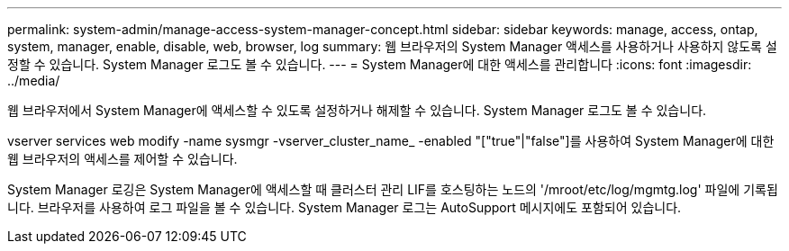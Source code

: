 ---
permalink: system-admin/manage-access-system-manager-concept.html 
sidebar: sidebar 
keywords: manage, access, ontap, system, manager, enable, disable, web, browser, log 
summary: 웹 브라우저의 System Manager 액세스를 사용하거나 사용하지 않도록 설정할 수 있습니다. System Manager 로그도 볼 수 있습니다. 
---
= System Manager에 대한 액세스를 관리합니다
:icons: font
:imagesdir: ../media/


[role="lead"]
웹 브라우저에서 System Manager에 액세스할 수 있도록 설정하거나 해제할 수 있습니다. System Manager 로그도 볼 수 있습니다.

vserver services web modify -name sysmgr -vserver_cluster_name_ -enabled "["true"|"false"]를 사용하여 System Manager에 대한 웹 브라우저의 액세스를 제어할 수 있습니다.

System Manager 로깅은 System Manager에 액세스할 때 클러스터 관리 LIF를 호스팅하는 노드의 '/mroot/etc/log/mgmtg.log' 파일에 기록됩니다. 브라우저를 사용하여 로그 파일을 볼 수 있습니다. System Manager 로그는 AutoSupport 메시지에도 포함되어 있습니다.
